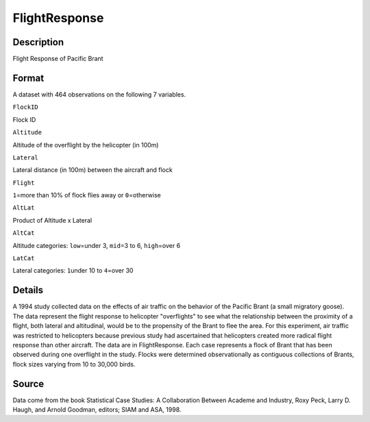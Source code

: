 +--------------------------------------+--------------------------------------+
| FlightResponse                       |
| R Documentation                      |
+--------------------------------------+--------------------------------------+

FlightResponse
--------------

Description
~~~~~~~~~~~

Flight Response of Pacific Brant

Format
~~~~~~

A dataset with 464 observations on the following 7 variables.

``FlockID``

Flock ID

``Altitude``

Altitude of the overflight by the helicopter (in 100m)

``Lateral``

Lateral distance (in 100m) between the aircraft and flock

``Flight``

``1``\ =more than 10% of flock flies away or ``0``\ =otherwise

``AltLat``

Product of Altitude x Lateral

``AltCat``

Altitude categories: ``low``\ =under 3, ``mid``\ =3 to 6,
``high``\ =over 6

``LatCat``

Lateral categories: ``1``\ under 10 to ``4``\ =over 30

Details
~~~~~~~

A 1994 study collected data on the effects of air traffic on the
behavior of the Pacific Brant (a small migratory goose). The data
represent the flight response to helicopter "overflights" to see what
the relationship between the proximity of a flight, both lateral and
altitudinal, would be to the propensity of the Brant to flee the area.
For this experiment, air traffic was restricted to helicopters because
previous study had ascertained that helicopters created more radical
flight response than other aircraft. The data are in FlightResponse.
Each case represents a flock of Brant that has been observed during one
overflight in the study. Flocks were determined observationally as
contiguous collections of Brants, flock sizes varying from 10 to 30,000
birds.

Source
~~~~~~

Data come from the book Statistical Case Studies: A Collaboration
Between Academe and Industry, Roxy Peck, Larry D. Haugh, and Arnold
Goodman, editors; SIAM and ASA, 1998.
